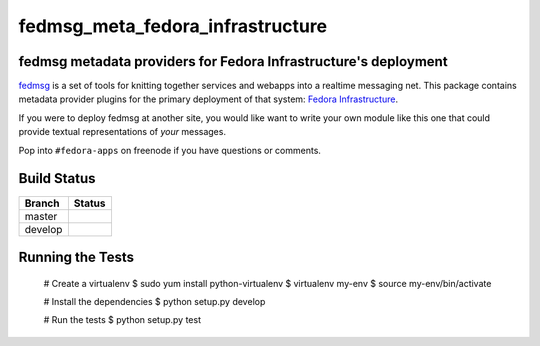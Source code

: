 fedmsg_meta_fedora_infrastructure
=================================

.. split here

fedmsg metadata providers for Fedora Infrastructure's deployment
----------------------------------------------------------------

`fedmsg <http://fedmsg.com>`_ is a set of tools for knitting together services
and webapps into a realtime messaging net.  This package contains metadata
provider plugins for the primary deployment of that system:  `Fedora
Infrastructure <http://fedoraproject.org/wiki/Infrastructure>`_.

If you were to deploy fedmsg at another site, you would like want to write your
own module like this one that could provide textual representations of *your*
messages.

Pop into ``#fedora-apps`` on freenode if you have questions or comments.

Build Status
------------

.. |master| image:: https://secure.travis-ci.org/ralphbean/fedmsg_meta_fedora_infrastructure.png?branch=master
   :alt: Build Status - master branch
   :target: http://travis-ci.org/#!/ralphbean/fedmsg_meta_fedora_infrastructure

.. |develop| image:: https://secure.travis-ci.org/ralphbean/fedmsg_meta_fedora_infrastructure.png?branch=develop
   :alt: Build Status - develop branch
   :target: http://travis-ci.org/#!/ralphbean/fedmsg_meta_fedora_infrastructure

+----------+-----------+
| Branch   | Status    |
+==========+===========+
| master   | |master|  |
+----------+-----------+
| develop  | |develop| |
+----------+-----------+

Running the Tests
-----------------

    # Create a virtualenv
    $ sudo yum install python-virtualenv
    $ virtualenv my-env
    $ source my-env/bin/activate

    # Install the dependencies
    $ python setup.py develop

    # Run the tests
    $ python setup.py test

